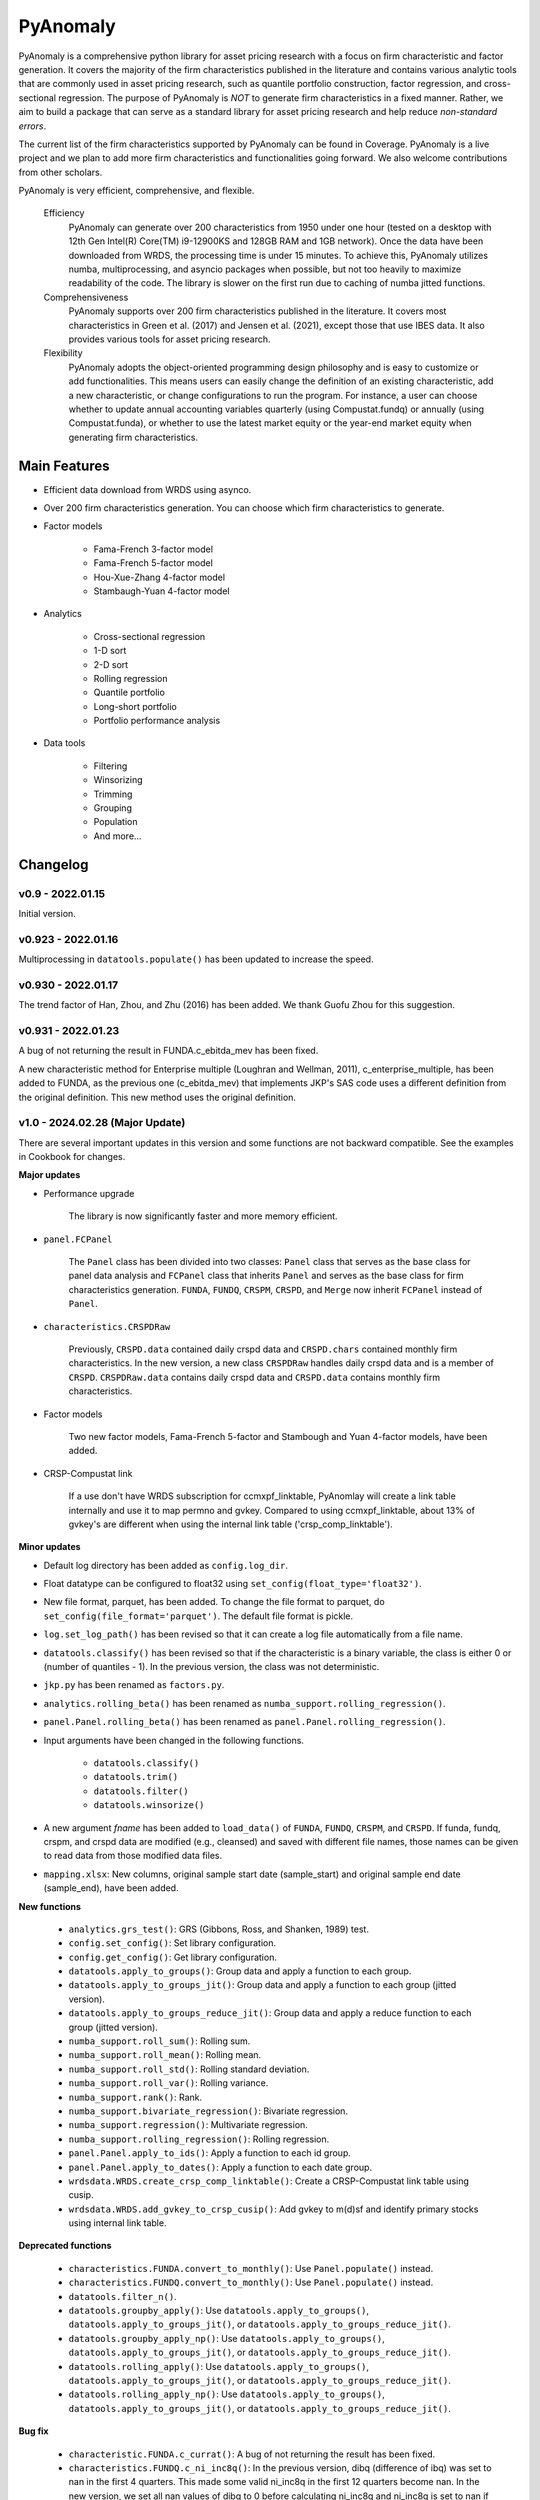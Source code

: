 ==========
PyAnomaly
==========

PyAnomaly is a comprehensive python library for asset pricing research with a focus on firm characteristic and factor generation.
It covers the majority of the firm characteristics published in the literature and contains various analytic tools that are
commonly used in asset pricing research, such as quantile portfolio construction, factor regression, and cross-sectional regression.
The purpose of PyAnomaly is *NOT* to generate firm characteristics in a fixed manner. Rather, we aim to build
a package that can serve as a standard library for asset pricing research and help reduce *non-standard errors*.

The current list of the firm characteristics supported by PyAnomaly can be found in Coverage.
PyAnomaly is a live project and we plan to add more firm characteristics and functionalities going forward. We also welcome contributions
from other scholars.

PyAnomaly is very efficient, comprehensive, and flexible.

    Efficiency
        PyAnomaly can generate over 200 characteristics from 1950 under one hour (tested on a desktop with
        12th Gen Intel(R) Core(TM) i9-12900KS and 128GB RAM and 1GB network). Once the data have been downloaded from
        WRDS, the processing time is under 15 minutes.
        To achieve this, PyAnomaly utilizes numba, multiprocessing, and asyncio packages when possible, but not too
        heavily to maximize readability of the code.
        The library is slower on the first run due to caching of numba jitted functions.

    Comprehensiveness
        PyAnomaly supports over 200 firm characteristics published in the literature. It covers most characteristics in
        Green et al. (2017) and Jensen et al. (2021), except those that use IBES data. It also provides
        various tools for asset pricing research.

    Flexibility
        PyAnomaly adopts the object-oriented programming design philosophy and is easy to customize or add functionalities.
        This means users can easily change the definition of an existing characteristic, add a new characteristic, or
        change configurations to run the program. For instance, a user can choose whether to update annual accounting
        variables quarterly (using Compustat.fundq) or annually (using Compustat.funda), or whether
        to use the latest market equity or the year-end market equity when generating firm characteristics.


Main Features
=============

* Efficient data download from WRDS using asynco.
* Over 200 firm characteristics generation. You can choose which firm characteristics to generate.
* Factor models

    * Fama-French 3-factor model
    * Fama-French 5-factor model
    * Hou-Xue-Zhang 4-factor model
    * Stambaugh-Yuan 4-factor model

* Analytics

    * Cross-sectional regression
    * 1-D sort
    * 2-D sort
    * Rolling regression
    * Quantile portfolio
    * Long-short portfolio
    * Portfolio performance analysis

* Data tools

    * Filtering
    * Winsorizing
    * Trimming
    * Grouping
    * Population
    * And more...


Changelog
=========

v0.9 - 2022.01.15
-----------------

Initial version.

v0.923 - 2022.01.16
--------------------

Multiprocessing in ``datatools.populate()`` has been updated to increase the speed.


v0.930 - 2022.01.17
--------------------

The trend factor of Han, Zhou, and Zhu (2016) has been added. We thank Guofu Zhou for this suggestion.


v0.931 - 2022.01.23
--------------------

A bug of not returning the result in FUNDA.c_ebitda_mev has been fixed.

A new characteristic method for Enterprise multiple (Loughran and Wellman, 2011), c_enterprise_multiple,
has been added to FUNDA, as the previous one (c_ebitda_mev) that implements JKP's SAS code uses a different definition
from the original definition. This new method uses the original definition.

v1.0 - 2024.02.28 (Major Update)
--------------------------------

There are several important updates in this version and some functions are not backward compatible.
See the examples in Cookbook for changes.

**Major updates**

- Performance upgrade

    The library is now significantly faster and more memory efficient.

- ``panel.FCPanel``

    The ``Panel`` class has been divided into two classes: ``Panel`` class that serves as the base class for panel
    data analysis and ``FCPanel`` class that inherits ``Panel`` and serves as the base class for firm characteristics
    generation. ``FUNDA``, ``FUNDQ``, ``CRSPM``, ``CRSPD``, and ``Merge`` now inherit ``FCPanel`` instead of ``Panel``.

- ``characteristics.CRSPDRaw``

    Previously, ``CRSPD.data`` contained daily crspd data and ``CRSPD.chars`` contained monthly firm characteristics.
    In the new version, a new class ``CRSPDRaw`` handles daily crspd data and is a member of ``CRSPD``.
    ``CRSPDRaw.data`` contains daily crspd data and ``CRSPD.data`` contains monthly firm characteristics.

- Factor models

    Two new factor models, Fama-French 5-factor and Stambough and Yuan 4-factor models, have been added.

- CRSP-Compustat link

    If a use don't have WRDS subscription for ccmxpf_linktable, PyAnomlay will create a link table internally and use it
    to map permno and gvkey. Compared to using ccmxpf_linktable, about 13% of gvkey's are different when using the
    internal link table ('crsp_comp_linktable').

**Minor updates**

- Default log directory has been added as ``config.log_dir``.
- Float datatype can be configured to float32 using ``set_config(float_type='float32')``.
- New file format, parquet, has been added. To change the file format to parquet,
  do ``set_config(file_format='parquet')``. The default file format is pickle.
- ``log.set_log_path()`` has been revised so that it can create a log file automatically from a file name.
- ``datatools.classify()`` has been revised so that if the characteristic is a binary variable, the class is either
  0 or (number of quantiles - 1). In the previous version, the class was not deterministic.
- ``jkp.py`` has been renamed as ``factors.py``.
- ``analytics.rolling_beta()`` has been renamed as ``numba_support.rolling_regression()``.
- ``panel.Panel.rolling_beta()`` has been renamed as ``panel.Panel.rolling_regression()``.
- Input arguments have been changed in the following functions.

    - ``datatools.classify()``
    - ``datatools.trim()``
    - ``datatools.filter()``
    - ``datatools.winsorize()``

- A new argument `fname` has been added to ``load_data()`` of ``FUNDA``, ``FUNDQ``, ``CRSPM``, and ``CRSPD``.
  If funda, fundq, crspm, and crspd data are modified (e.g., cleansed) and saved with different file names,
  those names can be given to read data from those modified data files.

- ``mapping.xlsx``: New columns, original sample start date (sample_start) and original sample end date (sample_end),
  have been added.

**New functions**

    - ``analytics.grs_test()``: GRS (Gibbons, Ross, and Shanken, 1989) test.
    - ``config.set_config()``: Set library configuration.
    - ``config.get_config()``: Get library configuration.
    - ``datatools.apply_to_groups()``: Group data and apply a function to each group.
    - ``datatools.apply_to_groups_jit()``: Group data and apply a function to each group (jitted version).
    - ``datatools.apply_to_groups_reduce_jit()``: Group data and apply a reduce function to each group (jitted version).
    - ``numba_support.roll_sum()``: Rolling sum.
    - ``numba_support.roll_mean()``: Rolling mean.
    - ``numba_support.roll_std()``: Rolling standard deviation.
    - ``numba_support.roll_var()``: Rolling variance.
    - ``numba_support.rank()``: Rank.
    - ``numba_support.bivariate_regression()``: Bivariate regression.
    - ``numba_support.regression()``: Multivariate regression.
    - ``numba_support.rolling_regression()``: Rolling regression.
    - ``panel.Panel.apply_to_ids()``: Apply a function to each id group.
    - ``panel.Panel.apply_to_dates()``: Apply a function to each date group.
    - ``wrdsdata.WRDS.create_crsp_comp_linktable()``: Create a CRSP-Compustat link table using cusip.
    - ``wrdsdata.WRDS.add_gvkey_to_crsp_cusip()``: Add gvkey to m(d)sf and identify primary stocks using internal link table.

**Deprecated functions**

    - ``characteristics.FUNDA.convert_to_monthly()``: Use ``Panel.populate()`` instead.
    - ``characteristics.FUNDQ.convert_to_monthly()``: Use ``Panel.populate()`` instead.
    - ``datatools.filter_n()``.
    - ``datatools.groupby_apply()``: Use ``datatools.apply_to_groups()``, ``datatools.apply_to_groups_jit()``, or
      ``datatools.apply_to_groups_reduce_jit()``.
    - ``datatools.groupby_apply_np()``: Use ``datatools.apply_to_groups()``, ``datatools.apply_to_groups_jit()``, or
      ``datatools.apply_to_groups_reduce_jit()``.
    - ``datatools.rolling_apply()``: Use ``datatools.apply_to_groups()``, ``datatools.apply_to_groups_jit()``, or
      ``datatools.apply_to_groups_reduce_jit()``.
    - ``datatools.rolling_apply_np()``: Use ``datatools.apply_to_groups()``, ``datatools.apply_to_groups_jit()``, or
      ``datatools.apply_to_groups_reduce_jit()``.

**Bug fix**

    - ``characteristic.FUNDA.c_currat()``: A bug of not returning the result has been fixed.
    - ``characteristics.FUNDQ.c_ni_inc8q()``: In the previous version, dibq (difference of ibq) was set to nan in the
      first 4 quarters. This made some valid ni_inc8q in the first 12 quarters become nan. In the new version,
      we set all nan values of dibq to 0 before calculating ni_inc8q and ni_inc8q is set to nan if dibq is nan.
      The revised logic does not lose valid ni_inc8q in the first 12 quarters.
    - ``characteristic.CRSPD.zero_trades_21d()``: Fixed dividing by 0 when the total turnover is 0.
      When counting the number of days in a month, only the days when turnover is not nan are counted. Before, all days
      were counted.
    - ``characteristic.CRSPD.c_zero_trades_126d()``: Fixed dividing by 0 when the total turnover is 0.
    - ``characteristic.CRSPD.c_zero_trades_252d()``: Fixed dividing by 0 when the total turnover is 0.
    - ``characteristic.CRSPD.c_rmax5_21d()``: A bug when there are only a few distinct return values in a month has been
      fixed.
      Suppose the return is positive in two days and 0 in the other days. Previously, rmax5_21d was the mean of the
      two positive returns. In the new version, it is the mean of the two positive returns and three 0 returns.
      Also, if days of valid returns (not nan) are fewer than or equal to 5, the result is nan.
    - ``characteristic.Merge.age()``: In the previous version, age was the max of (funda history, crspm history).
      This logic can make the age decrease when funda history is missing: if funda data exists from 2000.01 to 2020.12
      and crsp data from 2001.01 to 2022.12, the age will decrease in 2021.01. The logic has been revised so that the
      age doesn't decrease when funda data is missing.
    - ``panel.Panel.rolling()``: When `lag` > 0, shifted rows were not properly removed. This bug has been fixed.

